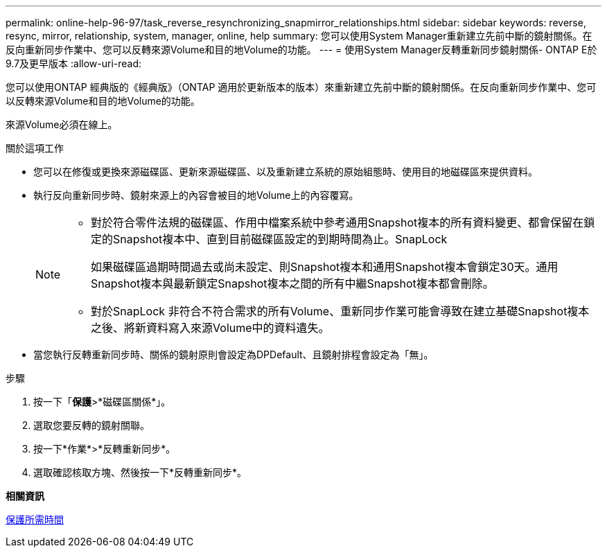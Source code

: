 ---
permalink: online-help-96-97/task_reverse_resynchronizing_snapmirror_relationships.html 
sidebar: sidebar 
keywords: reverse, resync, mirror, relationship, system, manager, online, help 
summary: 您可以使用System Manager重新建立先前中斷的鏡射關係。在反向重新同步作業中、您可以反轉來源Volume和目的地Volume的功能。 
---
= 使用System Manager反轉重新同步鏡射關係- ONTAP E於9.7及更早版本
:allow-uri-read: 


[role="lead"]
您可以使用ONTAP 經典版的《經典版》（ONTAP 適用於更新版本的版本）來重新建立先前中斷的鏡射關係。在反向重新同步作業中、您可以反轉來源Volume和目的地Volume的功能。

來源Volume必須在線上。

.關於這項工作
* 您可以在修復或更換來源磁碟區、更新來源磁碟區、以及重新建立系統的原始組態時、使用目的地磁碟區來提供資料。
* 執行反向重新同步時、鏡射來源上的內容會被目的地Volume上的內容覆寫。
+
[NOTE]
====
** 對於符合零件法規的磁碟區、作用中檔案系統中參考通用Snapshot複本的所有資料變更、都會保留在鎖定的Snapshot複本中、直到目前磁碟區設定的到期時間為止。SnapLock
+
如果磁碟區過期時間過去或尚未設定、則Snapshot複本和通用Snapshot複本會鎖定30天。通用Snapshot複本與最新鎖定Snapshot複本之間的所有中繼Snapshot複本都會刪除。

** 對於SnapLock 非符合不符合需求的所有Volume、重新同步作業可能會導致在建立基礎Snapshot複本之後、將新資料寫入來源Volume中的資料遺失。


====
* 當您執行反轉重新同步時、關係的鏡射原則會設定為DPDefault、且鏡射排程會設定為「無」。


.步驟
. 按一下「*保護*>*磁碟區關係*」。
. 選取您要反轉的鏡射關聯。
. 按一下*作業*>*反轉重新同步*。
. 選取確認核取方塊、然後按一下*反轉重新同步*。


*相關資訊*

xref:reference_protection_window.adoc[保護所需時間]
